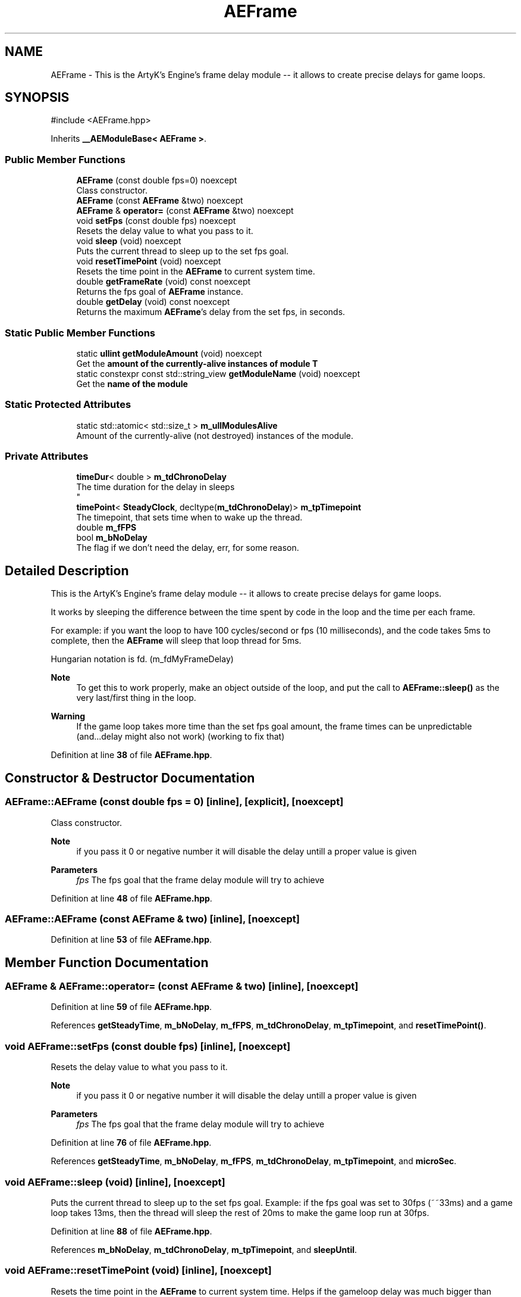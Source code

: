 .TH "AEFrame" 3 "Sat Mar 16 2024 13:55:14" "Version v0.0.8.5a" "ArtyK's Console Engine" \" -*- nroff -*-
.ad l
.nh
.SH NAME
AEFrame \- This is the ArtyK's Engine's frame delay module -- it allows to create precise delays for game loops\&.  

.SH SYNOPSIS
.br
.PP
.PP
\fR#include <AEFrame\&.hpp>\fP
.PP
Inherits \fB__AEModuleBase< AEFrame >\fP\&.
.SS "Public Member Functions"

.in +1c
.ti -1c
.RI "\fBAEFrame\fP (const double fps=0) noexcept"
.br
.RI "Class constructor\&. "
.ti -1c
.RI "\fBAEFrame\fP (const \fBAEFrame\fP &two) noexcept"
.br
.ti -1c
.RI "\fBAEFrame\fP & \fBoperator=\fP (const \fBAEFrame\fP &two) noexcept"
.br
.ti -1c
.RI "void \fBsetFps\fP (const double fps) noexcept"
.br
.RI "Resets the delay value to what you pass to it\&. "
.ti -1c
.RI "void \fBsleep\fP (void) noexcept"
.br
.RI "Puts the current thread to sleep up to the set fps goal\&. "
.ti -1c
.RI "void \fBresetTimePoint\fP (void) noexcept"
.br
.RI "Resets the time point in the \fBAEFrame\fP to current system time\&. "
.ti -1c
.RI "double \fBgetFrameRate\fP (void) const noexcept"
.br
.RI "Returns the fps goal of \fBAEFrame\fP instance\&. "
.ti -1c
.RI "double \fBgetDelay\fP (void) const noexcept"
.br
.RI "Returns the maximum \fBAEFrame\fP's delay from the set fps, in seconds\&. "
.in -1c
.SS "Static Public Member Functions"

.in +1c
.ti -1c
.RI "static \fBullint\fP \fBgetModuleAmount\fP (void) noexcept"
.br
.RI "Get the \fBamount of the currently-alive instances of module T\fP "
.ti -1c
.RI "static constexpr const std::string_view \fBgetModuleName\fP (void) noexcept"
.br
.RI "Get the \fBname of the module\fP "
.in -1c
.SS "Static Protected Attributes"

.in +1c
.ti -1c
.RI "static std::atomic< std::size_t > \fBm_ullModulesAlive\fP"
.br
.RI "Amount of the currently-alive (not destroyed) instances of the module\&. "
.in -1c
.SS "Private Attributes"

.in +1c
.ti -1c
.RI "\fBtimeDur\fP< double > \fBm_tdChronoDelay\fP"
.br
.RI "The time duration for the delay in sleeps 
.br
 "
.ti -1c
.RI "\fBtimePoint\fP< \fBSteadyClock\fP, decltype(\fBm_tdChronoDelay\fP)> \fBm_tpTimepoint\fP"
.br
.RI "The timepoint, that sets time when to wake up the thread\&. "
.ti -1c
.RI "double \fBm_fFPS\fP"
.br
.ti -1c
.RI "bool \fBm_bNoDelay\fP"
.br
.RI "The flag if we don't need the delay, err, for some reason\&. "
.in -1c
.SH "Detailed Description"
.PP 
This is the ArtyK's Engine's frame delay module -- it allows to create precise delays for game loops\&. 

It works by sleeping the difference between the time spent by code in the loop and the time per each frame\&.
.PP
For example: if you want the loop to have 100 cycles/second or fps (10 milliseconds), and the code takes 5ms to complete, then the \fBAEFrame\fP will sleep that loop thread for 5ms\&.
.PP
Hungarian notation is fd\&. (m_fdMyFrameDelay) 
.PP
\fBNote\fP
.RS 4
To get this to work properly, make an object outside of the loop, and put the call to \fBAEFrame::sleep()\fP as the very last/first thing in the loop\&. 
.RE
.PP
\fBWarning\fP
.RS 4
If the game loop takes more time than the set fps goal amount, the frame times can be unpredictable (and\&.\&.\&.delay might also not work) (working to fix that) 
.RE
.PP

.PP
Definition at line \fB38\fP of file \fBAEFrame\&.hpp\fP\&.
.SH "Constructor & Destructor Documentation"
.PP 
.SS "AEFrame::AEFrame (const double fps = \fR0\fP)\fR [inline]\fP, \fR [explicit]\fP, \fR [noexcept]\fP"

.PP
Class constructor\&. 
.PP
\fBNote\fP
.RS 4
if you pass it 0 or negative number it will disable the delay untill a proper value is given
.RE
.PP
\fBParameters\fP
.RS 4
\fIfps\fP The fps goal that the frame delay module will try to achieve
.RE
.PP

.PP
Definition at line \fB48\fP of file \fBAEFrame\&.hpp\fP\&.
.SS "AEFrame::AEFrame (const \fBAEFrame\fP & two)\fR [inline]\fP, \fR [noexcept]\fP"

.PP
Definition at line \fB53\fP of file \fBAEFrame\&.hpp\fP\&.
.SH "Member Function Documentation"
.PP 
.SS "\fBAEFrame\fP & AEFrame::operator= (const \fBAEFrame\fP & two)\fR [inline]\fP, \fR [noexcept]\fP"

.PP
Definition at line \fB59\fP of file \fBAEFrame\&.hpp\fP\&.
.PP
References \fBgetSteadyTime\fP, \fBm_bNoDelay\fP, \fBm_fFPS\fP, \fBm_tdChronoDelay\fP, \fBm_tpTimepoint\fP, and \fBresetTimePoint()\fP\&.
.SS "void AEFrame::setFps (const double fps)\fR [inline]\fP, \fR [noexcept]\fP"

.PP
Resets the delay value to what you pass to it\&. 
.PP
\fBNote\fP
.RS 4
if you pass it 0 or negative number it will disable the delay untill a proper value is given
.RE
.PP
\fBParameters\fP
.RS 4
\fIfps\fP The fps goal that the frame delay module will try to achieve
.RE
.PP

.PP
Definition at line \fB76\fP of file \fBAEFrame\&.hpp\fP\&.
.PP
References \fBgetSteadyTime\fP, \fBm_bNoDelay\fP, \fBm_fFPS\fP, \fBm_tdChronoDelay\fP, \fBm_tpTimepoint\fP, and \fBmicroSec\fP\&.
.SS "void AEFrame::sleep (void)\fR [inline]\fP, \fR [noexcept]\fP"

.PP
Puts the current thread to sleep up to the set fps goal\&. Example: if the fps goal was set to 30fps (~~33ms) and a game loop takes 13ms, then the thread will sleep the rest of 20ms to make the game loop run at 30fps\&. 
.PP
Definition at line \fB88\fP of file \fBAEFrame\&.hpp\fP\&.
.PP
References \fBm_bNoDelay\fP, \fBm_tdChronoDelay\fP, \fBm_tpTimepoint\fP, and \fBsleepUntil\fP\&.
.SS "void AEFrame::resetTimePoint (void)\fR [inline]\fP, \fR [noexcept]\fP"

.PP
Resets the time point in the \fBAEFrame\fP to current system time\&. Helps if the gameloop delay was much bigger than AEFrames for a long time (it causes delay to stop working untill it catches up) 
.PP
Definition at line \fB103\fP of file \fBAEFrame\&.hpp\fP\&.
.PP
References \fBgetSteadyTime\fP, and \fBm_tpTimepoint\fP\&.
.SS "double AEFrame::getFrameRate (void) const\fR [inline]\fP, \fR [noexcept]\fP"

.PP
Returns the fps goal of \fBAEFrame\fP instance\&. 
.PP
\fBReturns\fP
.RS 4
double of the given fps goal
.RE
.PP

.PP
Definition at line \fB111\fP of file \fBAEFrame\&.hpp\fP\&.
.PP
References \fBm_fFPS\fP\&.
.SS "double AEFrame::getDelay (void) const\fR [inline]\fP, \fR [noexcept]\fP"

.PP
Returns the maximum \fBAEFrame\fP's delay from the set fps, in seconds\&. 
.PP
\fBReturns\fP
.RS 4
double of the maximum \fBAEFrame\fP's delay in real-world seconds
.RE
.PP

.PP
Definition at line \fB117\fP of file \fBAEFrame\&.hpp\fP\&.
.PP
References \fBm_tdChronoDelay\fP\&.
.SS "static \fBullint\fP \fB__AEModuleBase\fP< \fBAEFrame\fP  >::getModuleAmount (void)\fR [inline]\fP, \fR [static]\fP, \fR [noexcept]\fP, \fR [inherited]\fP"

.PP
Get the \fBamount of the currently-alive instances of module T\fP 
.PP
\fBSee also\fP
.RS 4
\fB__AEModuleBase<T>::m_ullModulesAlive\fP
.RE
.PP
\fBReturns\fP
.RS 4
Unsigned long long of the alive module amount
.RE
.PP

.PP
Definition at line \fB114\fP of file \fBAEModuleBase\&.hpp\fP\&.
.SS "static constexpr const std::string_view \fB__AEModuleBase\fP< \fBAEFrame\fP  >::getModuleName (void)\fR [static]\fP, \fR [constexpr]\fP, \fR [noexcept]\fP, \fR [inherited]\fP"

.PP
Get the \fBname of the module\fP 
.PP
\fBAttention\fP
.RS 4
You \fIneed\fP to add \fBREGISTER_MODULE()\fP to the end of the class declarations if you want to use this thing 
.RE
.PP
\fBSee also\fP
.RS 4
\fBREGISTER_MODULE()\fP
.RE
.PP
\fBReturns\fP
.RS 4
The name of the module as a const std::strinv_view type
.RE
.PP

.SH "Member Data Documentation"
.PP 
.SS "\fBtimeDur\fP<double> AEFrame::m_tdChronoDelay\fR [private]\fP"

.PP
The time duration for the delay in sleeps 
.br
 
.PP
Definition at line \fB122\fP of file \fBAEFrame\&.hpp\fP\&.
.SS "\fBtimePoint\fP<\fBSteadyClock\fP, decltype(\fBm_tdChronoDelay\fP)> AEFrame::m_tpTimepoint\fR [private]\fP"

.PP
The timepoint, that sets time when to wake up the thread\&. 
.PP
Definition at line \fB124\fP of file \fBAEFrame\&.hpp\fP\&.
.SS "double AEFrame::m_fFPS\fR [private]\fP"

.PP
Definition at line \fB125\fP of file \fBAEFrame\&.hpp\fP\&.
.SS "bool AEFrame::m_bNoDelay\fR [private]\fP"

.PP
The flag if we don't need the delay, err, for some reason\&. 
.PP
Definition at line \fB127\fP of file \fBAEFrame\&.hpp\fP\&.
.SS "std::atomic<std::size_t> \fB__AEModuleBase\fP< \fBAEFrame\fP  >::m_ullModulesAlive\fR [inline]\fP, \fR [static]\fP, \fR [protected]\fP, \fR [inherited]\fP"

.PP
Amount of the currently-alive (not destroyed) instances of the module\&. 
.PP
Definition at line \fB131\fP of file \fBAEModuleBase\&.hpp\fP\&.

.SH "Author"
.PP 
Generated automatically by Doxygen for ArtyK's Console Engine from the source code\&.

